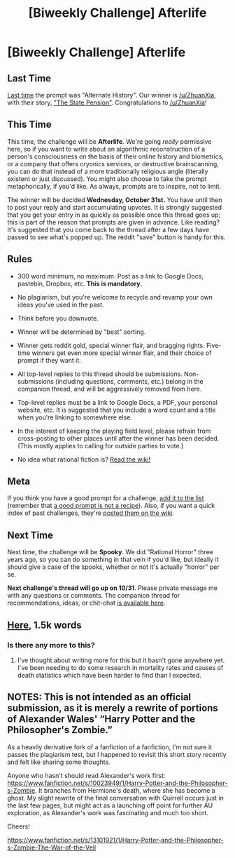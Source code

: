 #+TITLE: [Biweekly Challenge] Afterlife

* [Biweekly Challenge] Afterlife
:PROPERTIES:
:Author: alexanderwales
:Score: 11
:DateUnix: 1539816974.0
:DateShort: 2018-Oct-18
:END:
** Last Time
   :PROPERTIES:
   :CUSTOM_ID: last-time
   :END:
[[https://www.reddit.com/r/rational/comments/9l5e02/biweekly_challenge_alternate_history/][Last time]] the prompt was "Alternate History". Our winner is [[/u/ZhuanXia]], with their story, [[https://www.reddit.com/r/rational/comments/9l5e02/biweekly_challenge_alternate_history/e78fa4g/]["The State Pension"]]. Congratulations to [[/u/ZhuanXia]]!

** This Time
   :PROPERTIES:
   :CUSTOM_ID: this-time
   :END:
This time, the challenge will be *Afterlife*. We're going /really/ permissive here, so if you want to write about an algorithmic reconstruction of a person's consciousness on the basis of their online history and biometrics, or a company that offers cryonics services, or destructive brainscanning, you can do that instead of a more traditionally religious angle (literally existent or just discussed). You might also choose to take the prompt metaphorically, if you'd like. As always, prompts are to inspire, not to limit.

The winner will be decided *Wednesday, October 31st.* You have until then to post your reply and start accumulating upvotes. It is strongly suggested that you get your entry in as quickly as possible once this thread goes up; this is part of the reason that prompts are given in advance. Like reading? It's suggested that you come back to the thread after a few days have passed to see what's popped up. The reddit "save" button is handy for this.

** Rules
   :PROPERTIES:
   :CUSTOM_ID: rules
   :END:

- 300 word minimum, no maximum. Post as a link to Google Docs, pastebin, Dropbox, etc. *This is mandatory.*

- No plagiarism, but you're welcome to recycle and revamp your own ideas you've used in the past.

- Think before you downvote.

- Winner will be determined by "best" sorting.

- Winner gets reddit gold, special winner flair, and bragging rights. Five-time winners get even more special winner flair, and their choice of prompt if they want it.

- All top-level replies to this thread should be submissions. Non-submissions (including questions, comments, etc.) belong in the companion thread, and will be aggressively removed from here.

- Top-level replies must be a link to Google Docs, a PDF, your personal website, etc. It is suggested that you include a word count and a title when you're linking to somewhere else.

- In the interest of keeping the playing field level, please refrain from cross-posting to other places until after the winner has been decided. (This mostly applies to calling for outside parties to vote.)

- No idea what rational fiction is? [[http://www.reddit.com/r/rational/wiki/index][Read the wiki!]]

** Meta
   :PROPERTIES:
   :CUSTOM_ID: meta
   :END:
If you think you have a good prompt for a challenge, [[https://docs.google.com/spreadsheets/d/1B6HaZc8FYkr6l6Q4cwBc9_-Yq1g0f_HmdHK5L1tbEbA/edit?usp=sharing][add it to the list]] (remember that [[http://www.reddit.com/r/WritingPrompts/wiki/prompts?src=RECIPE][a good prompt is not a recipe]]). Also, if you want a quick index of past challenges, they're [[https://www.reddit.com/r/rational/wiki/weeklychallenge][posted them on the wiki]].

** Next Time
   :PROPERTIES:
   :CUSTOM_ID: next-time
   :END:
Next time, the challenge will be *Spooky*. We did "Rational Horror" three years ago, so you can do something in that vein if you'd like, but ideally it should give a case of the spooks, whether or not it's actually "horror" per se.

*Next challenge's thread will go up on 10/31*. Please private message me with any questions or comments. The companion thread for recommendations, ideas, or chit-chat [[https://www.reddit.com/r/rational/comments/9p3k7i/challenge_companion_afterlife/?][is available here]].


** [[https://docs.google.com/document/d/1JcKLnnNTkHXtQtmrvVKmD2fnURLetPPDrBQJ9x-V9AU/edit?usp=sharing][Here]], 1.5k words
:PROPERTIES:
:Author: Aabcehmu112358
:Score: 6
:DateUnix: 1540539018.0
:DateShort: 2018-Oct-26
:END:

*** Is there any more to this?
:PROPERTIES:
:Author: Krossfireo
:Score: 1
:DateUnix: 1551124478.0
:DateShort: 2019-Feb-25
:END:

**** I've thought about writing more for this but it hasn't gone anywhere yet. I've been needing to do some research in mortality rates and causes of death statistics which have been harder to find than I expected.
:PROPERTIES:
:Author: Aabcehmu112358
:Score: 2
:DateUnix: 1551124572.0
:DateShort: 2019-Feb-25
:END:


** NOTES: This is not intended as an official submission, as it is merely a rewrite of portions of Alexander Wales' “Harry Potter and the Philosopher's Zombie.”

As a heavily derivative fork of a fanfiction of a fanfiction, I'm not sure it passes the plagiarism test, but I happened to revisit this short story recently and felt like sharing some thoughts.

Anyone who hasn't should read Alexander's work first: [[https://www.fanfiction.net/s/10023949/1/Harry-Potter-and-the-Philosopher-s-Zombie]]. It branches from Hermione's death, where she has become a ghost. My slight rewrite of the final conversation with Quirrell occurs just in the last few pages, but might act as a launching off point for further AU exploration, as Alexander's work was fascinating and much too short.

Cheers!

[[https://www.fanfiction.net/s/13101921/1/Harry-Potter-and-the-Philosopher-s-Zombie-The-War-of-the-Veil]]
:PROPERTIES:
:Author: wren42
:Score: 3
:DateUnix: 1540416047.0
:DateShort: 2018-Oct-25
:END:
